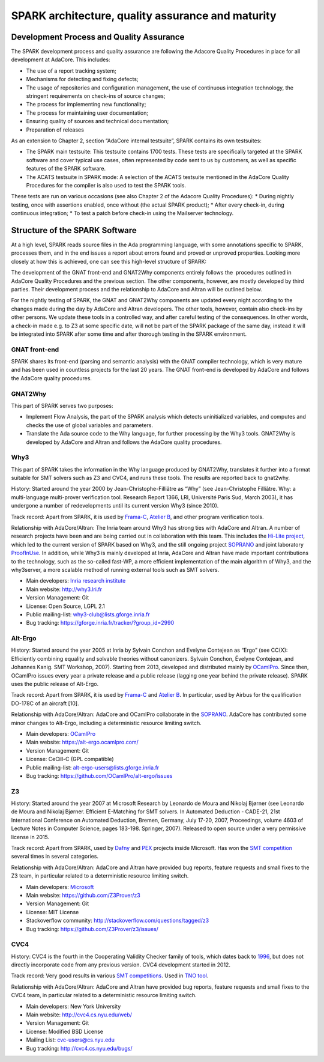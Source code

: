 SPARK architecture, quality assurance and maturity
==================================================

Development Process and Quality Assurance
-----------------------------------------

The SPARK development process and quality assurance are following the Adacore
Quality Procedures in place for all development at AdaCore. This includes:

* The use of a report tracking system;
* Mechanisms for detecting and fixing defects;
* The usage of repositories and configuration management, the use of continuous integration technology, the stringent requirements on check-ins of source changes;
* The process for implementing new functionality;
* The process for maintaining user documentation;
* Ensuring quality of sources and technical documentation;
* Preparation of releases

As an extension to Chapter 2, section “AdaCore internal testsuite”, SPARK
contains its own testsuites:

* The SPARK main testsuite: This testsuite contains 1700 tests. These tests are specifically targeted at the SPARK software and cover typical use cases, often represented by code sent to us by customers, as well as specific features of the SPARK software.
* The ACATS testsuite in SPARK mode: A selection of the ACATS testsuite mentioned in the AdaCore Quality Procedures for the compiler is also used to test the SPARK tools.

These tests are run on various occasions (see also Chapter 2 of the Adacore Quality Procedures): * During nightly testing, once with assertions enabled, once without (the actual SPARK product);
* After every check-in, during continuous integration;
* To test a patch before check-in using the Mailserver technology.

Structure of the SPARK Software
-------------------------------

At a high level, SPARK reads source files in the Ada programming language,
with some annotations specific to SPARK, processes them, and in the end issues
a report about errors found and proved or unproved properties. Looking more
closely at how this is achieved, one can see this high-level structure of
SPARK:

.. image:: /static/spark_structure.png


The development of the GNAT front-end and GNAT2Why components entirely follows
the  procedures outlined in AdaCore Quality Procedures and the previous
section. The other components, however, are mostly developed by third parties.
Their development process and the relationship to AdaCore and Altran will be
outlined below.

For the nightly testing of SPARK, the GNAT and GNAT2Why components are updated
every night according to the changes made during the day by AdaCore and Altran
developers. The other tools, however, contain also check-ins by other persons.
We update these tools in a controlled way, and after careful testing of the
consequences. In other words, a check-in made e.g. to Z3 at some specific
date, will not be part of the SPARK package of the same day, instead it will
be integrated into SPARK after some time and after thorough testing in the
SPARK environment.

GNAT front-end
^^^^^^^^^^^^^^

SPARK shares its front-end (parsing and semantic analysis) with the GNAT
compiler technology, which is very mature and has been used in countless
projects for the last 20 years. The GNAT front-end is developed by AdaCore and
follows the AdaCore quality procedures.

GNAT2Why
^^^^^^^^

This part of SPARK serves two purposes:

* Implement Flow Analysis, the part of the SPARK analysis which detects uninitialized variables, and computes and checks the use of global variables and parameters.
* Translate the Ada source code to the Why language, for further processing by the Why3 tools.  GNAT2Why is developed by AdaCore and Altran and follows the AdaCore quality procedures.

Why3
^^^^

This part of SPARK takes the information in the Why language produced by GNAT2Why, translates it further into a format suitable for SMT solvers such as Z3 and CVC4, and runs these tools. The results are reported back to gnat2why.

History: Started around the year 2000 by Jean-Christophe-Filliâtre as “Why” (see Jean-Christophe Filliâtre. Why: a multi-language multi-prover verification tool. Research Report 1366, LRI, Université Paris Sud, March 2003), it has undergone a number of redevelopments until its current version Why3 (since 2010).

Track record: Apart from SPARK, it is used by `Frama-C <http://frama-c.com/>`_, `Atelier B <http://www.atelierb.eu/en/>`_, and other program verification tools.

Relationship with AdaCore/Altran: The Inria team around Why3 has strong ties with AdaCore and Altran. A number of research projects have been and are being carried out in collaboration with this team. This includes the `Hi-Lite project <http://www.open-do.org/projects/hi-lite/>`_, which led to the current version of SPARK based on Why3, and the still ongoing project `SOPRANO <http://soprano-project.fr/>`_ and joint laboratory `ProofInUse <http://www.spark-2014.org/proofinuse http://www.spark-2014.org/proofinuse>`_. In addition, while Why3 is mainly developed at Inria, AdaCore and Altran have made important contributions to the technology, such as the so-called fast-WP, a more efficient implementation of the main algorithm of Why3, and the why3server, a more scalable method of running external tools such as SMT solvers.

* Main developers: `Inria research institute <http://toccata.lri.fr/>`_
* Main website: http://why3.lri.fr
* Version Management: Git
* License: Open Source, LGPL 2.1
* Public mailing-list: why3-club@lists.gforge.inria.fr
* Bug tracking: https://gforge.inria.fr/tracker/?group_id=2990

Alt-Ergo
^^^^^^^^

History: Started around the year 2005 at Inria by Sylvain Conchon and Evelyne
Contejean as “Ergo” (see CC(X): Efficiently combining equality and solvable
theories without canonizers. Sylvain Conchon, Évelyne Contejean, and Johannes
Kanig. SMT Workshop, 2007). Starting from 2013, developed and distributed
mainly by `OCamlPro <https://alt-ergo.ocamlpro.com/>`_. Since then, OCamlPro
issues every year a private release and a public release (lagging one year
behind the private release).  SPARK uses the public release of Alt-Ergo.

Track record: Apart from SPARK, it is used by `Frama-C <http://frama-c.com/>`_ and `Atelier B <http://www.atelierb.eu/en/>`_. In particular, used by Airbus for the qualification DO-178C of an aircraft [10].

Relationship with AdaCore/Altran: AdaCore and OCamlPro collaborate in the `SOPRANO <http://soprano-project.fr/>`_. AdaCore has contributed some minor changes to Alt-Ergo, including a deterministic resource limiting switch.

* Main developers: `OCamlPro <https://alt-ergo.ocamlpro.com/>`_
* Main website: https://alt-ergo.ocamlpro.com/
* Version Management: Git
* License: CeCill-C (GPL compatible)
* Public mailing-list: alt-ergo-users@lists.gforge.inria.fr
* Bug tracking: https://github.com/OCamlPro/alt-ergo/issues

Z3
^^

History: Started around the year 2007 at Microsoft Research by Leonardo de
Moura and Nikolaj Bjørner (see Leonardo de Moura and Nikolaj Bjørner.
Efficient E-Matching for SMT solvers. In Automated Deduction - CADE-21, 21st
International Conference on Automated Deduction, Bremen, Germany, July 17-20,
2007, Proceedings, volume 4603 of Lecture Notes in Computer Science, pages
183-198. Springer, 2007). Released to open source under a very permissive
license in 2015.

Track record: Apart from SPARK, used by `Dafny
<https://www.microsoft.com/en-us/research/project/dafny-a-language-and-program-verifier-for-functional-correctness/>`_
and `PEX
<https://www.microsoft.com/en-us/research/project/pex-and-moles-isolation-and-white-box-unit-testing-for-net/>`_
projects inside Microsoft. Has won the `SMT competition
<http://smtcomp.sourceforge.net>`_ several times in several categories.

Relationship with AdaCore/Altran: AdaCore and Altran have provided bug
reports, feature requests and small fixes to the Z3 team, in particular
related to a deterministic resource limiting switch.

* Main developers: `Microsoft <https://z3.codeplex.com/>`_
* Main website: https://github.com/Z3Prover/z3
* Version Management: Git
* License: MIT License
* Stackoverflow community: http://stackoverflow.com/questions/tagged/z3
* Bug tracking: https://github.com/Z3Prover/z3/issues/

CVC4
^^^^

History: CVC4 is the fourth in the Cooperating Validity Checker family of tools, which dates back to `1996 <http://cvc4.cs.nyu.edu/web/#History_of_CVC>`_, but does not directly incorporate code from any previous version. CVC4 development started in 2012.

Track record: Very good results in various `SMT competitions <http://smtcomp.sourceforge.net>`_. Used in `TNO tool <http://torxakis.esi.nl/>`_.

Relationship with AdaCore/Altran: AdaCore and Altran have provided bug reports, feature requests and small fixes to the CVC4 team, in particular related to a deterministic resource limiting switch.

* Main developers: New York University
* Main website: http://cvc4.cs.nyu.edu/web/
* Version Management: Git
* License: Modified BSD License
* Mailing List: cvc-users@cs.nyu.edu
* Bug tracking: http://cvc4.cs.nyu.edu/bugs/
